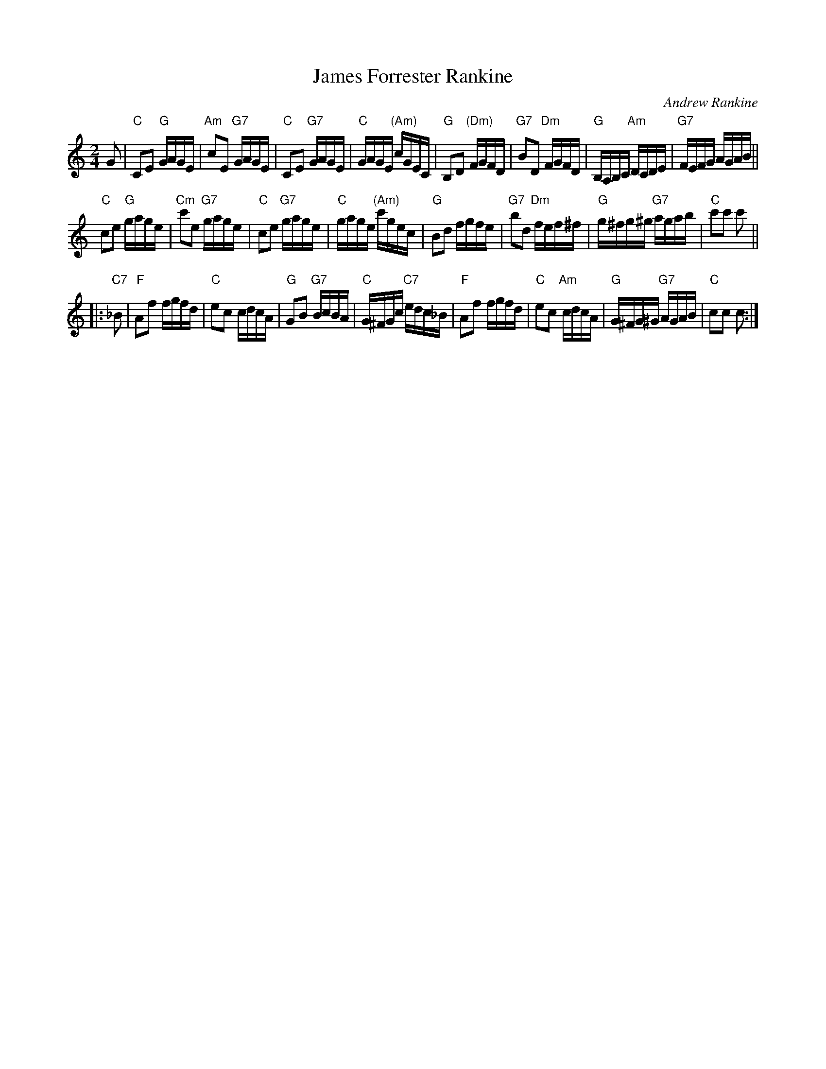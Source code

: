 X: 1
T: James Forrester Rankine
C: Andrew Rankine
R: polka, reel
Z: 2014 John Chambers <jc:trillian.mit.edu>
S: PDF image of set for J.B.Milne from George Meikle 2012
M: 2/4
L: 1/16
K: C
G2 |\
"C"C2E2 "G"GAGE | "Am"c2E2 "G7"GAGE | "C"C2E2 "G7"GAGE | "C"GAGE "(Am)"cGEC |\
"G"B,2D2 "(Dm)"FGFD | "G7"B2D2 "Dm"FGFD | "G"B,A,B,C "Am"DCDE | "G7"FEFG AGAB ||
"C"c2e2 "G"gage | "Cm"c'2e2 "G7"gage | "C"c2e2 "G7"gage | "C"gage "(Am)"c'gec |\
"G"B2d2 fgfe | "G7"b2d2 "Dm"fef^f | "G"g^fg^g "G7"agab | "C"c'2c'2 c'2 ||
|: "C7"_B2 |\
"F"A2f2 fgfd | "C"e2c2 cdcA | "G"G2B2 "G7"BcBA | "C"G^FGc "C7"edc_B |\
"F"A2f2 fgfd | "C"e2c2 "Am"cdcA | "G"G^FG^G "G7"AGAB | "C"c2c2 c2 :|

